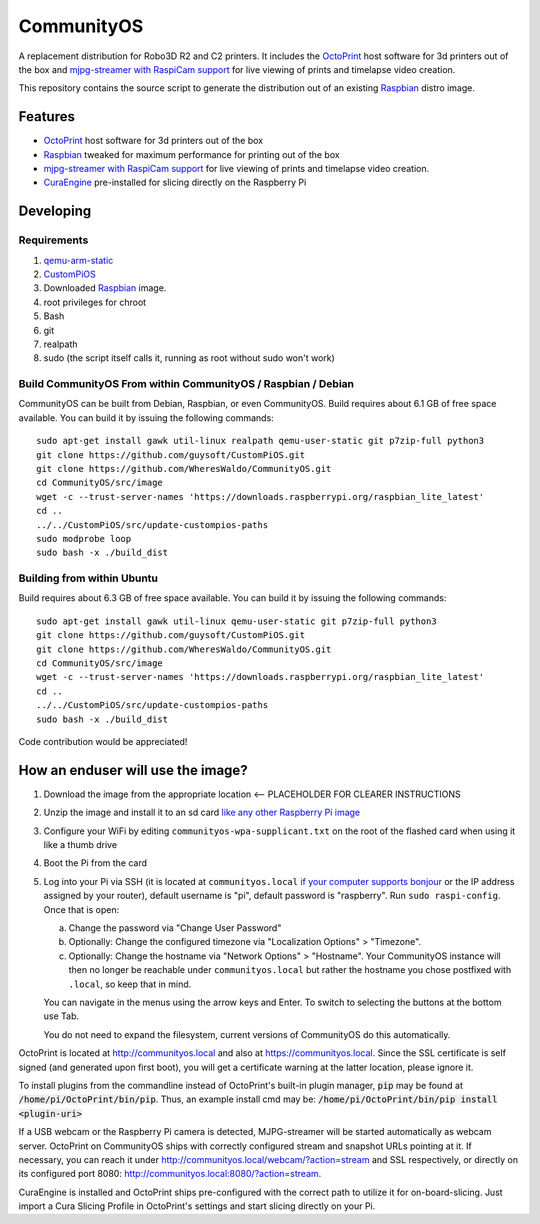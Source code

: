 CommunityOS
===========

.. image:: https://raw.githubusercontent.com/WheresWaldo/CommunityOS/master/media/communityos.png
.. :scale: 50 %
.. :alt: CommunityOS logo

A replacement distribution for Robo3D R2 and C2 printers. It includes the `OctoPrint <http://octoprint.org>`_ host software for 3d printers out of the box and `mjpg-streamer with RaspiCam support <https://github.com/jacksonliam/mjpg-streamer>`_ for live viewing of prints and timelapse video creation.

This repository contains the source script to generate the distribution out of an existing `Raspbian <http://www.raspbian.org/>`_ distro image.

Features
--------

* `OctoPrint <http://octoprint.org>`_ host software for 3d printers out of the box
* `Raspbian <http://www.raspbian.org/>`_ tweaked for maximum performance for printing out of the box
* `mjpg-streamer with RaspiCam support <https://github.com/jacksonliam/mjpg-streamer>`_ for live viewing of prints and timelapse video creation.
* `CuraEngine <https://github.com/Ultimaker/CuraEngine>`_ pre-installed for slicing directly on the Raspberry Pi

Developing
----------

Requirements
~~~~~~~~~~~~

#. `qemu-arm-static <http://packages.debian.org/sid/qemu-user-static>`_
#. `CustomPiOS <https://github.com/guysoft/CustomPiOS>`_
#. Downloaded `Raspbian <http://www.raspbian.org/>`_ image.
#. root privileges for chroot
#. Bash
#. git
#. realpath
#. sudo (the script itself calls it, running as root without sudo won't work)

Build CommunityOS From within CommunityOS / Raspbian / Debian 
~~~~~~~~~~~~~~~~~~~~~~~~~~~~~~~~~~~~~~~~~~~~~~~~~~~~~~~~~~~~~

CommunityOS can be built from Debian, Raspbian, or even CommunityOS.
Build requires about 6.1 GB of free space available. You can build it by issuing the following commands::

    sudo apt-get install gawk util-linux realpath qemu-user-static git p7zip-full python3
    git clone https://github.com/guysoft/CustomPiOS.git
    git clone https://github.com/WheresWaldo/CommunityOS.git
    cd CommunityOS/src/image
    wget -c --trust-server-names 'https://downloads.raspberrypi.org/raspbian_lite_latest'
    cd ..
    ../../CustomPiOS/src/update-custompios-paths
    sudo modprobe loop
    sudo bash -x ./build_dist
	
Building from within Ubuntu
~~~~~~~~~~~~~~~~~~~~~~~~~~~
Build requires about 6.3 GB of free space available. You can build it by issuing the following commands::

    sudo apt-get install gawk util-linux qemu-user-static git p7zip-full python3
    git clone https://github.com/guysoft/CustomPiOS.git
    git clone https://github.com/WheresWaldo/CommunityOS.git
    cd CommunityOS/src/image
    wget -c --trust-server-names 'https://downloads.raspberrypi.org/raspbian_lite_latest'
    cd ..
    ../../CustomPiOS/src/update-custompios-paths
    sudo bash -x ./build_dist

Code contribution would be appreciated!

How an enduser will use the image?
----------------------------------

#. Download the image from the appropriate location <-- PLACEHOLDER FOR CLEARER INSTRUCTIONS 
#. Unzip the image and install it to an sd card `like any other Raspberry Pi image <https://www.raspberrypi.org/documentation/installation/installing-images/README.md>`_
#. Configure your WiFi by editing ``communityos-wpa-supplicant.txt`` on the root of the flashed card when using it like a thumb drive
#. Boot the Pi from the card
#. Log into your Pi via SSH (it is located at ``communityos.local`` `if your computer supports bonjour <https://learn.adafruit.com/bonjour-zeroconf-networking-for-windows-and-linux/overview>`_ or the IP address assigned by your router), default username is "pi", default password is "raspberry". Run ``sudo raspi-config``. Once that is open:

   a. Change the password via "Change User Password"
   b. Optionally: Change the configured timezone via "Localization Options" > "Timezone".
   c. Optionally: Change the hostname via "Network Options" > "Hostname". Your CommunityOS instance will then no longer be reachable under ``communityos.local`` but rather the hostname you chose postfixed with ``.local``, so keep that in mind.
  
   You can navigate in the menus using the arrow keys and Enter. To switch to selecting the buttons at the bottom use Tab.
   
   You do not need to expand the filesystem, current versions of CommunityOS do this automatically.

OctoPrint is located at `http://communityos.local <http://communityos.local>`_ and also at `https://communityos.local <https://communityos.local>`_. Since the SSL certificate is self signed (and generated upon first boot), you will get a certificate warning at the latter location, please ignore it.

To install plugins from the commandline instead of OctoPrint's built-in plugin manager, :code:`pip` may be found at :code:`/home/pi/OctoPrint/bin/pip`.  Thus, an example install cmd may be:  :code:`/home/pi/OctoPrint/bin/pip install <plugin-uri>`

If a USB webcam or the Raspberry Pi camera is detected, MJPG-streamer will be started automatically as webcam server. OctoPrint on CommunityOS ships with correctly configured stream and snapshot URLs pointing at it. If necessary, you can reach it under `http://communityos.local/webcam/?action=stream <communityos.local/webcam/?action=stream>`_ and SSL respectively, or directly on its configured port 8080: `http://communityos.local:8080/?action=stream <communityos.local:8080/?action=stream>`_.

CuraEngine is installed and OctoPrint ships pre-configured with the correct path to utilize it for on-board-slicing. Just import a Cura Slicing Profile in OctoPrint's settings and start slicing directly on your Pi.
